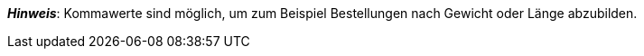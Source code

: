 ifdef::manual[]
Gib eine Zahl ein.
Dies bestimmt, in welchen Mengenintervallen die Variante bestellbar ist.
endif::manual[]

ifdef::import[]
Gib eine Zahl in die CSV-Datei ein.
Dies bestimmt, in welchen Mengenintervallen die Variante bestellbar ist.

*_Standardwert_*: Kein Standardwert

*_Zulässige Importwerte_*: Numerisch

Das Ergebnis des Imports findest du im Backend im Menü: xref:artikel:artikel-verwalten.adoc#200[Artikel » Artikel bearbeiten » [Variante öffnen\] » Tab: Einstellungen » Bereich: Verfügbarkeit » Eingabefeld: Intervallbestellmenge]
endif::import[]

ifdef::export,catalogue[]
Gibt an, in welchen Mengenintervallen die Variante bestellbar ist.

Entspricht der Option im Menü: xref:artikel:artikel-verwalten.adoc#200[Artikel » Artikel bearbeiten » [Variante öffnen\] » Tab: Einstellungen » Bereich: Verfügbarkeit » Eingabefeld: Intervallbestellmenge]
endif::export,catalogue[]

*_Hinweis_*: Kommawerte sind möglich, um zum Beispiel Bestellungen nach Gewicht oder Länge abzubilden.
